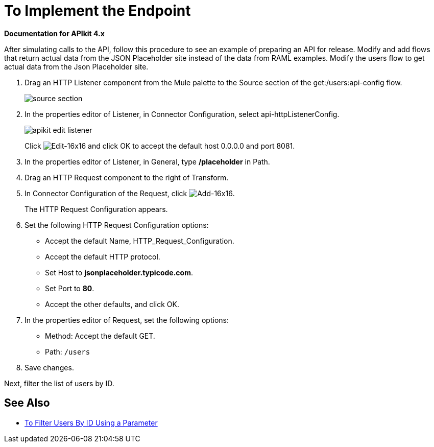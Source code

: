 = To Implement the Endpoint

*Documentation for APIkit 4.x*

After simulating calls to the API, follow this procedure to see an example of preparing an API for release. Modify and add flows that return actual data from the JSON Placeholder site instead of the data from RAML examples. Modify the users flow to get actual data from the Json Placeholder site.

. Drag an HTTP Listener component from the Mule palette to the Source section of the get:/users:api-config flow.
+
image::source-section.png[]
+
. In the properties editor of Listener, in Connector Configuration, select api-httpListenerConfig. 
+
image::apikit-edit-listener.png[]
+
Click image:Edit-16x16.gif[Edit-16x16] and click OK to accept the default host 0.0.0.0 and port 8081.
+
. In the properties editor of Listener, in General, type */placeholder* in Path.
. Drag an HTTP Request component to the right of Transform.
. In Connector Configuration of the Request, click image:Add-16x16.png[Add-16x16].
+
The HTTP Request Configuration appears.
+
. Set the following HTTP Request Configuration options:
+
* Accept the default Name, HTTP_Request_Configuration.
* Accept the default HTTP protocol.
* Set Host to *jsonplaceholder.typicode.com*.
* Set Port to *80*.
* Accept the other defaults, and click OK.
+
. In the properties editor of Request, set the following options:
+
* Method: Accept the default GET.
+
* Path: `/users`
+
. Save changes.

Next, filter the list of users by ID.

== See Also

* link:/apikit/filter-users-id-task[To Filter Users By ID Using a Parameter]